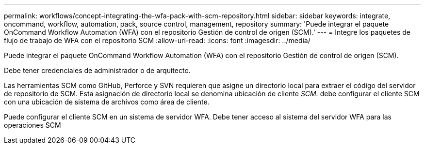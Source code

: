 ---
permalink: workflows/concept-integrating-the-wfa-pack-with-scm-repository.html 
sidebar: sidebar 
keywords: integrate, oncommand, workflow, automation, pack, source control, management, repository 
summary: 'Puede integrar el paquete OnCommand Workflow Automation (WFA) con el repositorio Gestión de control de origen (SCM).' 
---
= Integre los paquetes de flujo de trabajo de WFA con el repositorio SCM
:allow-uri-read: 
:icons: font
:imagesdir: ../media/


[role="lead"]
Puede integrar el paquete OnCommand Workflow Automation (WFA) con el repositorio Gestión de control de origen (SCM).

Debe tener credenciales de administrador o de arquitecto.

Las herramientas SCM como GitHub, Perforce y SVN requieren que asigne un directorio local para extraer el código del servidor de repositorio de SCM. Esta asignación de directorio local se denomina ubicación de cliente _SCM._ debe configurar el cliente SCM con una ubicación de sistema de archivos como área de cliente.

Puede configurar el cliente SCM en un sistema de servidor WFA. Debe tener acceso al sistema del servidor WFA para las operaciones SCM
